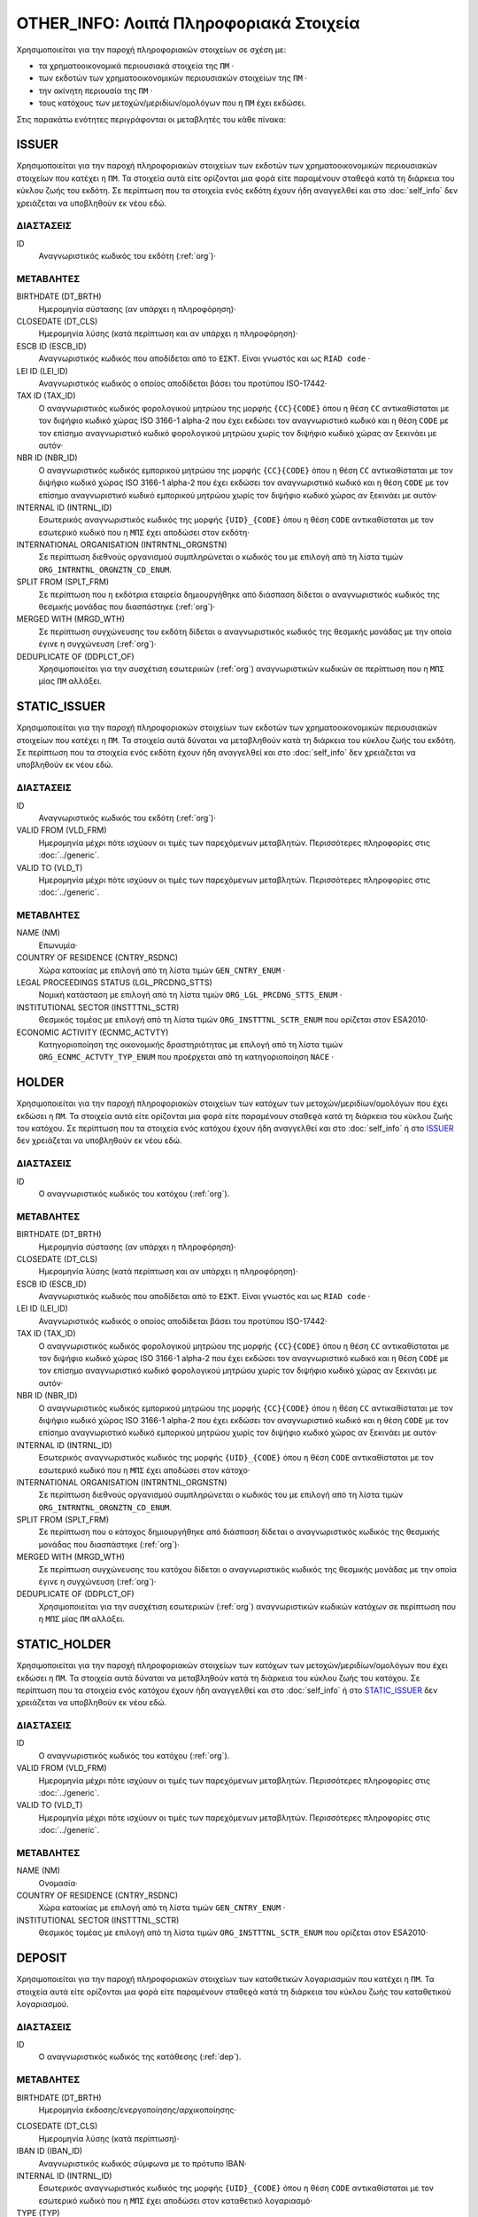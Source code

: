 OTHER_INFO: Λοιπά Πληροφοριακά Στοιχεία
=======================================
Χρησιμοποιείται για την παροχή πληροφοριακών στοιχείων σε σχέση με:

* τα χρηματοοικονομικά περιουσιακά στοιχεία της ``ΠΜ`` ·

* των εκδοτών των χρηματοοικονομικών περιουσιακών στοιχείων της ``ΠΜ`` ·

* την ακίνητη περιουσία της ``ΠΜ`` ·

* τους κατόχους των μετοχών/μεριδίων/ομολόγων που η ``ΠΜ`` έχει εκδώσει.

Στις παρακάτω ενότητες περιγράφονται οι μεταβλητές του κάθε πίνακα:

ISSUER
------

Χρησιμοποιείται για την παροχή πληροφοριακών στοιχείων των εκδοτών των χρηματοοικονομικών περιουσιακών στοιχείων που κατέχει η ``ΠΜ``. Τα στοιχεία αυτά είτε ορίζονται μια φορά είτε παραμένουν σταθεϱά κατά τη διάρκεια του κύκλου ζωής του εκδότη.  Σε περίπτωση που τα στοιχεία ενός εκδότη έχουν ήδη αναγγελθεί και στο :doc:`self_info` δεν χρειάζεται να υποβληθούν εκ νέου εδώ.

ΔΙΑΣΤΑΣΕΙΣ
~~~~~~~~~~

ID
    Αναγνωριστικός κωδικός του εκδότη (:ref:`org`)·


ΜΕΤΑΒΛΗΤΕΣ
~~~~~~~~~~

BIRTHDATE (DT_BRTH)
    Ημερομηνία σύστασης (αν υπάρχει η πληροφόρηση)·

CLOSEDATE (DT_CLS)
    Ημερομηνία λύσης (κατά περίπτωση και αν υπάρχει η πληροφόρηση)·

ESCB ID (ESCB_ID)
   Αναγνωριστικός κωδικός που αποδίδεται από το ``ΕΣΚΤ``.  Είναι γνωστός και ως ``RIAD code`` ·

LEI ID (LEI_ID)
   Αναγνωριστικός κωδικός ο οποίος αποδίδεται βάσει του προτύπου ISO-17442·

TAX ID (TAX_ID)
    Ο αναγνωριστικός κωδικός φορολογικού μητρώου της μορφής ``{CC}{CODE}``
    όπου η θέση ``CC`` αντικαθίσταται με τον διψήφιο κωδικό χώρας ISO 3166-1
    alpha-2 που έχει εκδώσει τον αναγνωριστικό κωδικό και η θέση ``CODE`` με
    τον επίσημο αναγνωριστικό κωδικό φορολογικού μητρώου χωρίς τον διψήφιο
    κωδικό χώρας αν ξεκινάει με αυτόν·

NBR ID (NBR_ID)
    Ο αναγνωριστικός κωδικός εμπορικού μητρώου της μορφής ``{CC}{CODE}`` όπου
    η θέση ``CC`` αντικαθίσταται με τον διψήφιο κωδικό χώρας ISO 3166-1
    alpha-2 που έχει εκδώσει τον αναγνωριστικό κωδικό και η θέση ``CODE`` με
    τον επίσημο αναγνωριστικό κωδικό εμπορικού μητρώου χωρίς τον διψήφιο
    κωδικό χώρας αν ξεκινάει με αυτόν·

INTERNAL ID (INTRNL_ID)
    Εσωτερικός αναγνωριστικός κωδικός της μορφής ``{UID}_{CODE}`` όπου η θέση ``CODE`` αντικαθίσταται με τον εσωτερικό κωδικό που η ``ΜΠΣ`` έχει αποδώσει στον εκδότη·

INTERNATIONAL ORGANISATION (INTRNTNL_ORGNSTN)
    Σε περίπτωση διεθνούς οργανισμού συμπληρώνεται ο κωδικός του με επιλογή από τη λίστα τιμών ``ORG_INTRNTNL_ORGNZTN_CD_ENUM``.

SPLIT FROM (SPLT_FRM)
    Σε περίπτωση που η εκδότρια εταιρεία δημιουργήθηκε από διάσπαση δίδεται ο αναγνωριστικός κωδικός της θεσμικής μονάδας που διασπάστηκε (:ref:`org`)·

MERGED WITH (MRGD_WTH)
    Σε περίπτωση συγχώνευσης του εκδότη δίδεται ο αναγνωριστικός κωδικός της θεσμικής μονάδας με την οποία έγινε η συγχώνευση (:ref:`org`)·

DEDUPLICATE OF (DDPLCT_OF)
    Χρησιμοποιείται για την συσχέτιση εσωτερικών (:ref:`org`) αναγνωριστικών κωδικών σε περίπτωση που η ``ΜΠΣ`` μίας ``ΠΜ`` αλλάξει.

STATIC_ISSUER
-------------
Χρησιμοποιείται για την παροχή πληροφοριακών στοιχείων των εκδοτών των χρηματοοικονομικών περιουσιακών στοιχείων που κατέχει η ``ΠΜ``. Τα στοιχεία αυτά δύναται να μεταβληθούν κατά τη διάρκεια του κύκλου ζωής του εκδότη.  Σε περίπτωση που τα στοιχεία ενός εκδότη έχουν ήδη αναγγελθεί και στο :doc:`self_info` δεν χρειάζεται να υποβληθούν εκ νέου εδώ.

ΔΙΑΣΤΑΣΕΙΣ
~~~~~~~~~~

ID
    Αναγνωριστικός κωδικός του εκδότη (:ref:`org`)·

VALID FROM (VLD_FRM)
    Ημερομηνία μέχρι πότε ισχύουν οι τιμές των παρεχόμενων μεταβλητών.
    Περισσότερες πληροφορίες στις :doc:`../generic`.

VALID TO (VLD_T)
    Ημερομηνία μέχρι πότε ισχύουν οι τιμές των παρεχόμενων μεταβλητών.
    Περισσότερες πληροφορίες στις :doc:`../generic`.

ΜΕΤΑΒΛΗΤΕΣ
~~~~~~~~~~

NAME (NM)
    Επωνυμία·

COUNTRY OF RESIDENCE (CNTRY_RSDNC)
   Χώρα κατοικίας με επιλογή από τη λίστα τιμών ``GEN_CNTRY_ENUM`` ·

LEGAL PROCEEDINGS STATUS (LGL_PRCDNG_STTS)
    Νομική κατάσταση με επιλογή από τη λίστα τιμών ``ORG_LGL_PRCDNG_STTS_ENUM`` ·

INSTITUTIONAL SECTOR (INSTTTNL_SCTR)
    Θεσμικός τομέας με επιλογή από τη λίστα τιμών ``ORG_INSTTTNL_SCTR_ENUM`` που ορίζεται στον ESA2010·

ECONOMIC ACTIVITY (ECNMC_ACTVTY)
    Κατηγοριοποίηση της οικονομικής δραστηριότητας με επιλογή από τη λίστα τιμών ``ORG_ECNMC_ACTVTY_TYP_ENUM`` που προέρχεται από τη κατηγοριοποίηση ``NACE`` ·


HOLDER
------
Χρησιμοποιείται για την παροχή πληροφοριακών στοιχείων των κατόχων των μετοχών/μεριδίων/ομολόγων που έχει εκδώσει η  ``ΠΜ``. Τα στοιχεία αυτά είτε ορίζονται μια φορά είτε παραμένουν σταθεϱά κατά τη διάρκεια του κύκλου ζωής του κατόχου.  Σε περίπτωση που τα στοιχεία ενός κατόχου έχουν ήδη αναγγελθεί και στο :doc:`self_info` ή στο ISSUER_  δεν χρειάζεται να υποβληθούν εκ νέου εδώ.


ΔΙΑΣΤΑΣΕΙΣ
~~~~~~~~~~

ID
    Ο αναγνωριστικός κωδικός του κατόχου (:ref:`org`).

ΜΕΤΑΒΛΗΤΕΣ
~~~~~~~~~~

BIRTHDATE (DT_BRTH)
    Ημερομηνία σύστασης (αν υπάρχει η πληροφόρηση)·

CLOSEDATE (DT_CLS)
    Ημερομηνία λύσης (κατά περίπτωση και αν υπάρχει η πληροφόρηση)·

ESCB ID (ESCB_ID)
   Αναγνωριστικός κωδικός που αποδίδεται από το ``ΕΣΚΤ``.  Είναι γνωστός και ως ``RIAD code`` ·

LEI ID (LEI_ID)
   Αναγνωριστικός κωδικός ο οποίος αποδίδεται βάσει του προτύπου ISO-17442·

TAX ID (TAX_ID)
    Ο αναγνωριστικός κωδικός φορολογικού μητρώου της μορφής ``{CC}{CODE}``
    όπου η θέση ``CC`` αντικαθίσταται με τον διψήφιο κωδικό χώρας ISO 3166-1
    alpha-2 που έχει εκδώσει τον αναγνωριστικό κωδικό και η θέση ``CODE`` με
    τον επίσημο αναγνωριστικό κωδικό φορολογικού μητρώου χωρίς τον διψήφιο
    κωδικό χώρας αν ξεκινάει με αυτόν·

NBR ID (NBR_ID)
    Ο αναγνωριστικός κωδικός εμπορικού μητρώου της μορφής ``{CC}{CODE}`` όπου
    η θέση ``CC`` αντικαθίσταται με τον διψήφιο κωδικό χώρας ISO 3166-1
    alpha-2 που έχει εκδώσει τον αναγνωριστικό κωδικό και η θέση ``CODE`` με
    τον επίσημο αναγνωριστικό κωδικό εμπορικού μητρώου χωρίς τον διψήφιο
    κωδικό χώρας αν ξεκινάει με αυτόν·

INTERNAL ID (INTRNL_ID)
    Εσωτερικός αναγνωριστικός κωδικός της μορφής ``{UID}_{CODE}`` όπου η θέση ``CODE`` αντικαθίσταται με τον εσωτερικό κωδικό που η ``ΜΠΣ`` έχει αποδώσει στον κάτοχο·


INTERNATIONAL ORGANISATION (INTRNTNL_ORGNSTN)
    Σε περίπτωση διεθνούς οργανισμού συμπληρώνεται ο κωδικός του με επιλογή από τη λίστα τιμών ``ORG_INTRNTNL_ORGNZTN_CD_ENUM``.

SPLIT FROM (SPLT_FRM)
    Σε περίπτωση που o κάτοχος δημιουργήθηκε από διάσπαση δίδεται ο αναγνωριστικός κωδικός της θεσμικής μονάδας που διασπάστηκε (:ref:`org`)·

MERGED WITH (MRGD_WTH)
    Σε περίπτωση συγχώνευσης του κατόχου δίδεται ο αναγνωριστικός κωδικός της θεσμικής μονάδας με την οποία έγινε η συγχώνευση (:ref:`org`)·

DEDUPLICATE OF (DDPLCT_OF)
    Χρησιμοποιείται για την συσχέτιση εσωτερικών (:ref:`org`) αναγνωριστικών κωδικών κατόχων σε περίπτωση που η ``ΜΠΣ`` μίας ``ΠΜ`` αλλάξει.

STATIC_HOLDER
-------------
Χρησιμοποιείται για την παροχή πληροφοριακών στοιχείων των κατόχων των μετοχών/μεριδίων/ομολόγων που έχει εκδώσει η ``ΠΜ``. Τα στοιχεία αυτά δύναται να μεταβληθούν κατά τη διάρκεια του κύκλου ζωής του κατόχου.  Σε περίπτωση που τα στοιχεία ενός κατόχου έχουν ήδη αναγγελθεί και στο :doc:`self_info` ή στο STATIC_ISSUER_  δεν χρειάζεται να υποβληθούν εκ νέου εδώ.

ΔΙΑΣΤΑΣΕΙΣ
~~~~~~~~~~

ID
    Ο αναγνωριστικός κωδικός του κατόχου (:ref:`org`).

VALID FROM (VLD_FRM)
    Ημερομηνία μέχρι πότε ισχύουν οι τιμές των παρεχόμενων μεταβλητών.
    Περισσότερες πληροφορίες στις :doc:`../generic`.

VALID TO (VLD_T)
    Ημερομηνία μέχρι πότε ισχύουν οι τιμές των παρεχόμενων μεταβλητών.
    Περισσότερες πληροφορίες στις :doc:`../generic`.

ΜΕΤΑΒΛΗΤΕΣ
~~~~~~~~~~

NAME (NM)
    Ονομασία·

COUNTRY OF RESIDENCE (CNTRY_RSDNC)
    Χώρα κατοικίας με επιλογή από τη λίστα τιμών ``GEN_CNTRY_ENUM`` ·

INSTITUTIONAL SECTOR (INSTTTNL_SCTR)
    Θεσμικός τομέας με επιλογή από τη λίστα τιμών ``ORG_INSTTTNL_SCTR_ENUM`` που ορίζεται στον ESA2010·


DEPOSIT
-------

Χρησιμοποιείται για την παροχή πληροφοριακών στοιχείων των καταθετικών λογαριασμών που κατέχει η ``ΠΜ``. Τα στοιχεία αυτά είτε ορίζονται μια φορά είτε παραμένουν σταθεϱά κατά τη διάρκεια του κύκλου ζωής του καταθετικού λογαριασμού.

ΔΙΑΣΤΑΣΕΙΣ
~~~~~~~~~~

ID
    Ο αναγνωριστικός κωδικός της κατάθεσης (:ref:`dep`).

ΜΕΤΑΒΛΗΤΕΣ
~~~~~~~~~~

BIRTHDATE (DT_BRTH)
    Ημερομηνία έκδοσης/ενεργοποίησης/αρχικοποίησης·

.. _oidepclose:

CLOSEDATE (DT_CLS)
   Ημερομηνία λύσης (κατά περίπτωση)·

IBAN ID (IBAN_ID)
    Αναγνωριστικός κωδικός σύμφωνα με το πρότυπο IBAN·

INTERNAL ID (INTRNL_ID)
    Εσωτερικός αναγνωριστικός κωδικός της μορφής ``{UID}_{CODE}`` όπου η θέση ``CODE`` αντικαθίσταται με τον εσωτερικό κωδικό που η ``ΜΠΣ`` έχει αποδώσει στον καταθετικό λογαριασμό·

TYPE (TYP)
    Είδος με επιλογή από τη λίστα τιμών ``DEP_TYP_ENUM`` ·

PERIOD OF NOTICE (NTC)
    Περίοδος προειδοποίησης με επιλογή από τη λίστα τιμών ``DEP_NTC_ENUM`` ·

.. _depcurrency:

CURRENCY (CRRNCY)
    Το νόμισμα συναλλαγής με επιλογή από τη λίστα τιμών ``GEN_CRRNCY_ENUM`` ·

IS TRANSFERABLE (IS_TRNSFRBL)
    Ένδειξη περί μεταβιβάσιμου·

IS SHARED (IS_SHRD)
    Ένδειξη περί κοινού·

DEDUPLICATE OF (DDPLCT_OF)
    Χρησιμοποιείται για την συσχέτιση εσωτερικών (:ref:`dep`) αναγνωριστικών κωδικών σε περίπτωση που η ``ΜΠΣ`` μίας ``ΠΜ`` αλλάξει.


STATIC_DEPOSIT
--------------
Χρησιμοποιείται για την παροχή πληροφοριακών στοιχείων των καταθετικών λογαριασμών που κατέχει η ``ΠΜ``. Τα στοιχεία αυτά δύναται να μεταβληθούν κατά τη διάρκεια του κύκλου ζωής του καταθετικού λογαριασμού.


ΔΙΑΣΤΑΣΕΙΣ
~~~~~~~~~~

ID
    Ο αναγνωριστικός κωδικός της κατάθεσης (:ref:`dep`).

VALID FROM (VLD_FRM)
    Ημερομηνία μέχρι πότε ισχύουν οι τιμές των παρεχόμενων μεταβλητών.
    Περισσότερες πληροφορίες στις :doc:`../generic`.

VALID TO (VLD_T)
    Ημερομηνία μέχρι πότε ισχύουν οι τιμές των παρεχόμενων μεταβλητών.
    Περισσότερες πληροφορίες στις :doc:`../generic`.

ΜΕΤΑΒΛΗΤΕΣ
~~~~~~~~~~

MATURITY DATE (MTRTY_DT)
    Ημερομηνία λήξης (κατά περίπτωση).  Είναι δυνατό αυτή η ημερομηνία να αλλάξει κατά τη διάρκεια του κύκλου ζωής της κατάθεσης. Σε αυτή τη περίπτωση η τιμή της oidepclose_ αναθεωρείται·

NOMINAL INTEREST (NMNL_INTRST)
    Ονομαστικό επιτόκιο σε ετησιοποιημένη βάση (annualized rate)·

COMPOUND TIMES (CMPND_TMS)
    Αριθμός ανατοκισμών σε ένα έτος·

DEBTOR (DBTR)
    Αναγνωριστικός κωδικός του πιστωτικού ιδρύματος που έχει ανοιχτεί ο καταθετικός λογαριασμός (:ref:`org`)·

CREDITOR (CRDTR)
    Αναγνωριστικός κωδικός της ``ΠΜ`` που έχει ανοίξει τον καταθετικό λογαριασμό (:ref:`org`).


SFT
---
Χρησιμοποιείται για την παροχή πληροφοριακών στοιχείων πράξεων χρηματοδότησης χρεογράφων που συναλλάσσεται η ``ΠΜ``. Τα στοιχεία αυτά είτε ορίζονται μια φορά είτε παραμένουν σταθεϱά κατά τη διάρκεια του κύκλου ζωής των πράξεων.

ΔΙΑΣΤΑΣΕΙΣ
~~~~~~~~~~

ID
    Ο αναγνωριστικός κωδικός της πράξης χρηματοδότησης χρεογράφων (:ref:`sft`).


ΜΕΤΑΒΛΗΤΕΣ
~~~~~~~~~~

BIRTHDATE (DT_BRTH)
    Ημερομηνία δημιουργίας·

.. _oisftclose:

CLOSEDATE (DT_CLS)
    Ημερομηνία λύσης·

INTERNAL ID (INTRNL_ID)
    Εσωτερικός αναγνωριστικός κωδικός της μορφής ``{UID}_{CODE}`` όπου η θέση ``CODE`` αντικαθίσταται με τον εσωτερικό κωδικό που η ``ΜΠΣ`` έχει αποδώσει στην πράξη·

.. _sftcurrency:

CURRENCY (CRRNCY)
    Το νόμισμα συναλλαγής με επιλογή από τη λίστα τιμών ``GEN_CRRNCY_ENUM`` (κατά περίπτωση που το ένα μέρος της πράξης αφορά χρηματικά διαθέσιμα)·

TYPE (TYP)
    Είδος με επιλογή από τη λίστα τιμών ``SFT_TYP_ENUM`` ·

DEDUPLICATE OF (DDPLCT_OF)
    Χρησιμοποιείται για την συσχέτιση εσωτερικών (:ref:`sft`) αναγνωριστικών κωδικών σε περίπτωση που η ``ΜΠΣ`` μίας ``ΠΜ`` αλλάξει.



STATIC_SFT
----------
Χρησιμοποιείται για την παροχή πληροφοριακών στοιχείων πράξεων χρηματοδότησης χρεογράφων που συναλλάσσεται η ``ΠΜ``. Τα στοιχεία αυτά δύναται να μεταβληθούν κατά τη διάρκεια του κύκλου ζωής των πράξεων.

ΔΙΑΣΤΑΣΕΙΣ
~~~~~~~~~~

ID
    Ο αναγνωριστικός κωδικός της πράξης χρηματοδότησης χρεογράφων (:ref:`sft`).

VALID FROM (VLD_FRM)
    Ημερομηνία μέχρι πότε ισχύουν οι τιμές των παρεχόμενων μεταβλητών.
    Περισσότερες πληροφορίες στις :doc:`../generic`.

VALID TO (VLD_T)
    Ημερομηνία μέχρι πότε ισχύουν οι τιμές των παρεχόμενων μεταβλητών.
    Περισσότερες πληροφορίες στις :doc:`../generic`.

ΜΕΤΑΒΛΗΤΕΣ
~~~~~~~~~~

MATURITY DATE (MTRTY_DT)
    Ημερομηνία λήξης.  Είναι δυνατό αυτή η ημερομηνία να αλλάξει κατά τη διάρκεια του κύκλου ζωής της πράξης. Σε αυτή τη περίπτωση η τιμή της oisftclose_ αναθεωρείται.

NOMINAL INTEREST (NMNL_INTRST)
    Ονομαστικό επιτόκιο σε περίπτωση που ένα μέρος της πράξης αφορά χρηματικά διαθέσιμα σε ετησιοποιημένη βάση (annualized rate).  Αφορά το καθαρό επιτόκιο αφαιρώντας δηλαδή το ονομαστικό επιτόκιο των χρεογράφων που ο προσωρινός δανεισμός τους αποτελεί το άλλο μέρος της πράξης.

DEBTOR (DBTR)
    Αναγνωριστικός κωδικός της θεσμικής μονάδας που έχει προσωρινά δανείσει χρεόγραφα και στη περίπτωση που η συναλλαγή αφορά χρηματικά διαθέσιμα έχει δανειστεί χρηματικά διαθέσιμα (:ref:`org`).

CREDITOR (CRDTR)
    Αναγνωριστικός κωδικός της οντότητας που έχει προσωρινά δανειστεί χρεόγραφα και στη περίπτωση που η συναλλαγή αφορά χρηματικά διαθέσιμα έχει δανείσει χρηματικά διαθέσιμα (:ref:`org`).


DEBT
----
Χρησιμοποιείται για την παροχή πληροφοριακών στοιχείων χρεογράφων  που κατέχει η ``ΠΜ``. Τα στοιχεία αυτά είτε ορίζονται μια φορά είτε παραμένουν σταθεϱά κατά τη διάρκεια του κύκλου ζωής του χρεογράφου.

ΔΙΑΣΤΑΣΕΙΣ
~~~~~~~~~~

ID
Ο αναγνωριστικός κωδικός του χρεογράφου που έχει εκδώσει η ``ΠΜ`` (:ref:`dbt`).

ΜΕΤΑΒΛΗΤΕΣ
~~~~~~~~~~

.. _other_debt_birth:

BIRTHDATE (DT_BRTH)
Ημερομηνία έκδοσης·

.. _other_debt_close:

CLOSEDATE (DT_CLS)
    Ημερομηνία λήξης/ολικής εξόφλησης (κατά περίπτωση)·

ORIGINAL MATURITY (ORGNL_MTRTY)
    Αρχική ημερομηνία λήξης/ολικής εξόφλησης (κατά περίπτωση)·

ISIN ID (ISIN_ID)
    Αναγνωριστικός κωδικός του χρεογράφου ο οποίος αποδίδεται με βάση το πρότυπο ISO-6166·

INTERNAL ID (INTRNL_ID)
    Εσωτερικός αναγνωριστικός κωδικός της μορφής ``{UID}_{CODE}`` όπου η θέση ``CODE`` αντικαθίσταται με τον εσωτερικό κωδικό που η ``ΜΠΣ`` έχει αποδώσει στο χρεόγραφο·

.. _dbtcurrency:

CURRENCY (CRRNCY)
Το νόμισμα συναλλαγής με επιλογή από τη λίστα τιμών ``GEN_CRRNCY_ENUM`` ·

ISSUE PRICE (ISS_PRC)
    Τιμή έκδοσης εκφραζόμενη ως ποσοστό της ονομαστικής τιμής του·

REDEMPTION PRICE (RDMPTN_PRC)
    Τιμή τελικής εξόφλησης εκφραζόμενη ως ποσοστό της ονομαστικής αξίας του·

MARKET (MRKT)
    Η χρηματιστηριακή αγορά διαπραγμάτευσης με επιλογή από τη λίστα τιμών ``GEN_MRKT_ENUM`` που προκύπτει από το πρότυπο ISO-10383·

ACCRUAL STARTDATE (ACCRL_STRTDT)
    Αρχική ημερομηνία συσσώρευσης τοκομεριδίου.  Σε περίπτωση χρεογράφου δίχως τοκομερίδια συμπληρώνεται η τιμή της μεταβλητής other_debt_birth_ ·

PRIMARY CLASS (PRMRY_CLSS)
    Κατηγοριοποίηση με επιλογή από τη λίστα τιμών ``DBT_PRMRY_ENUM`` ·

GUARANTEE LEVEL (GRNT_LVL)
    Επίπεδο εγγύησης με επιλογή από τη λίστα τιμών ``DBT_GRNT_LVL_ENUM`` ·

RANK LEVEL (RNK_LVL)
    Ταξινόμηση με επιλογή από τη λίστα τιμών ``DBT_RNK_LVL_ENUM`` ·

SECURITY LEVEL (SCRTY_LVL)
    Επίπεδο ασφάλειας με επιλογή από τη λίστα τιμών ``DBT_SCRTY_LVL_ENUM`` ·

IS SECURITIZATION (IS_SCRTZTN)
    Ένδειξη τιτλοποίησης όπως ορίζεται στην Κατευθυντήρια Γραμμή ΕΚΤ/2015/15·

SECURITIZATION TYPE (SCRTZTN_TYP)
    Είδος τιτλοποίησης με επιλογή από τη λίστα τιμών ``DBT_SCRTZTN_TYP_ENUM`` ·

IS COVERED (IS_CVRD)
    Ένδειξη καλυμμένης ομολογίας όπως ορίζεται στην Κατευθυντήρια Γραμμή ΕΚΤ/2014/60·

COVERED TYPE (CVRD_TYP)
    Είδος καλυμμένης ομολογίας με επιλογή από τη λίστα τιμών ``DBT_CVRD_TYP_ENUM`` ·

COUPON TYPE (CPN_TYP)
    Είδος τοκομεριδίου με επιλογή από τη λίστα τιμών ``DBT_CPN_TYP_ENUM`` ·

COUPON CURRENCY (CPN_CRRNCY)
    Νόμισμα πληρωμής των τοκομεριδίων με επιλογή από τη λίστα τιμών ``GEN_CRRNCY_ENUM`` ·

COUPON FREQUENCY (CPN_FRQNCY)
    Συχνότητα πληρωμής τοκομεριδίου με επιλογή από τη λίστα τιμών ``DBT_CPN_FRQNCY_ENUM`` ·

COUPON RATE SPREAD (CPN_SPRD)
    Περιθώριο επιτοκίου για ομόλογα με κυμαινόμενα τοκομερίδια εκφραζόμενο σε μονάδες βάσης (basis points) ·

COUPON MULTIPLIER (CPN_MLTPLR)
    Πολλαπλασιαστής επιτοκίου για ομόλογα με κυμαινόμενα τοκομερίδια.  Για παράδειγμα ένα κυμαινόμενο τοκομερίδιο με επιτόκιο 3 φορές το εξαμηνιαίο EURIBOR συν 20 μονάδες βάσης ο πολλαπλασιαστής είναι ο 3·

COUPON CAP (CPN_CP)
    Μέγιστη τιμή του κυμαινόμενου τοκομεριδίου·

COUPON FLOOR (CPN_FLR)
    Ελάχιστη τιμή του κυμαινόμενου τοκομεριδίου·

FIRST COUPON DATE (FRST_CPN_DT)
    Ημερομηνία πληρωμής του πρώτου τοκομεριδίου·

LAST COUPON DATE (LST_CPN_DT)
    Ημερομηνία πληρωμής του πρώτου τοκομεριδίου·

UNDERLYING INSTRUMENT (UNDRLYNG)
    Αναγνωριστικός κωδικός χρεογράφου από το οποίο προκύπτει το κυμαινόμενο τοκομερίδιο (:ref:`dbt`)·

DEDUPLICATE OF (DDPLCT_OF)
    Χρησιμοποιείται για την συσχέτιση εσωτερικών (:ref:`dbt`) αναγνωριστικών κωδικών σε περίπτωση που η ``ΜΠΣ`` μίας ``ΠΜ`` αλλάξει.


STATIC_DEBT
-----------
Χρησιμοποιείται για την παροχή πληροφοριακών στοιχείων χρεογράφων  που κατέχει η ``ΠΜ``. Τα στοιχεία αυτά δύναται να μεταβληθούν κατά τη διάρκεια του κύκλου ζωής του χρεογράφου.

ΔΙΑΣΤΑΣΕΙΣ
~~~~~~~~~~

ID
Ο αναγνωριστικός κωδικός του χρεογράφου που έχει εκδώσει η ``ΠΜ`` (:ref:`dbt`).

VALID FROM (VLD_FRM)
    Ημερομηνία μέχρι πότε ισχύουν οι τιμές των παρεχόμενων μεταβλητών.
    Περισσότερες πληροφορίες στις :doc:`../generic`.

VALID TO (VLD_T)
    Ημερομηνία μέχρι πότε ισχύουν οι τιμές των παρεχόμενων μεταβλητών.
    Περισσότερες πληροφορίες στις :doc:`../generic`.

ΜΕΤΑΒΛΗΤΕΣ
~~~~~~~~~~

NAME (NM)
    Ονομασία·

STATUS (STTS)
    Κατάσταση με επιλογή από τη λίστα τιμών ``DBT_STTS_ENUM`` ·

MATURITY DATE (MTRTY_DT)
    Ημερομηνία λήξης ή εξόφλησης (κατά περίπτωση).  Είναι δυνατό αυτή η ημερομηνία να τροποποιηθεί κατά τη διάρκεια του κύκλου ζωής του χρεογράφου. Σε αυτή τη περίπτωση αναθεωρείται η τιμή της

ISSUED BY (ISSD_BY)
    Αναγνωριστικός κωδικός του εκδότη (:ref:`org`)·


LOAN
----

Χρησιμοποιείται για την παροχή πληροφοριακών στοιχείων των δανείων που έχει λάβει η ``ΠΜ``. Τα στοιχεία αυτά είτε ορίζονται μια φορά είτε παραμένουν σταθεϱά κατά τη διάρκεια του κύκλου ζωής του δανείου.


ΔΙΑΣΤΑΣΕΙΣ
~~~~~~~~~~

ID
    Ο αναγνωριστικός κωδικός του δανείου (:ref:`lon`).

ΜΕΤΑΒΛΗΤΕΣ
~~~~~~~~~~

BIRTHDATE (DT_BRTH)
    Ημερομηνία που η νομική σύμβαση του δανείου γίνεται δεσμευτική.  Για δάνεια δίχως σύμβαση αφορά την ημερομηνία που ο οφειλέτης έλαβε τα χρήματα του δανείου από τον πιστωτή·

.. _oilonclose:

CLOSEDATE (DT_CLS)
    Καταληκτική ημερομηνία λήξης ή εξόφλησης·

INTERNAL ID (INTRNL_ID)
    Εσωτερικός αναγνωριστικός κωδικός της μορφής ``{UID}_{CODE}`` όπου η θέση ``CODE`` αντικαθίσταται με τον εσωτερικό κωδικό που η ``ΜΠΣ`` έχει αποδώσει στο δάνειο·

.. _loncurrency:

CURRENCY (CRRNCY)
Το νόμισμα συναλλαγής με επιλογή από τη λίστα τιμών ``GEN_CRRNCY_ENUM`` ·

TYPE (TYP)
    Είδος με επιλογή από τη λίστα τιμών ``LOAN_ENUM`` ·

DEDUPLICATE OF (DDPLCT_OF)
    Χρησιμοποιείται για την συσχέτιση εσωτερικών (:ref:`lon`) αναγνωριστικών κωδικών σε περίπτωση που η ``ΜΠΣ`` μίας ``ΠΜ`` αλλάξει.



STATIC_LOAN
-----------
Χρησιμοποιείται για την παροχή πληροφοριακών στοιχείων των δανείων που έχει λάβει η ``ΠΜ``. Τα στοιχεία αυτά δύναται να μεταβληθούν κατά τη διάρκεια του κύκλου ζωής του δανείου.

ΔΙΑΣΤΑΣΕΙΣ
~~~~~~~~~~

ID
    Ο αναγνωριστικός κωδικός του δανείου (:ref:`lon`).

VALID FROM (VLD_FRM)
    Ημερομηνία μέχρι πότε ισχύουν οι τιμές των παρεχόμενων μεταβλητών.
    Περισσότερες πληροφορίες στις :doc:`../generic`.

VALID TO (VLD_T)
    Ημερομηνία μέχρι πότε ισχύουν οι τιμές των παρεχόμενων μεταβλητών.
    Περισσότερες πληροφορίες στις :doc:`../generic`.

ΜΕΤΑΒΛΗΤΕΣ
~~~~~~~~~~

MATURITY DATE (MTRTY_DT)
    Ημερομηνία λήξης/εξόφλησης.  Είναι δυνατό αυτή η ημερομηνία να αλλάξει κατά τη διάρκεια του κύκλου ζωής του δανείου. Σε αυτή τη περίπτωση η τιμή της oilonclose_ αναθεωρείται·

NOMINAL INTEREST (NMNL_INTRST)
    Ονομαστικό επιτόκιο δανείου σε ετησιοποιημένη βάση (annualized rate).  Σε περίπτωση δανείου μέσω πιστωτικής κάρτας το επιτόκιο είναι ο σταθμισμένος μέσος όρος μεταξύ του επιτοκίου πίστωσης διευκόλυνσης (convenience credit) που συνήθως είναι μηδέν και του επιτοκίου παρατεινόμενης πίστωσης (extended credit) σε περίπτωση που έχει δοθεί παρατεινόμενη πίστωση·

DEBTOR (DBTR)
    Αναγνωριστικός κωδικός της ``ΠΜ`` που έχει λάβει το δάνειο.

CREDITOR (CRDTR)
    Αναγνωριστικός κωδικός του πιστωτή·


SHARE
-----

Χρησιμοποιείται για την παροχή πληροφοριακών στοιχείων συμμετοχικών τίτλων ή μετοχών/μεριδίων επενδυτικών οργανισμών που κατέχει η ``ΠΜ``. Τα στοιχεία αυτά είτε ορίζονται μια φορά είτε παραμένουν σταθεϱά κατά τη διάρκεια του κύκλου ζωής των τίτλων.


ΔΙΑΣΤΑΣΕΙΣ
~~~~~~~~~~

ID
    Ο αναγνωριστικός κωδικός του συμμετοχικού τίτλου που έχει εκδώσει η ``ΠΜ`` (:ref:`shr`).

ΜΕΤΑΒΛΗΤΕΣ
~~~~~~~~~~

BIRTHDATE (DT_BRTH)
    Ημερομηνία έκδοσης/ενεργοποίησης/αρχικοποίησης·

CLOSEDATE (DT_CLS)
   Ημερομηνία λύσης (κατά περίπτωση)·

ISIN ID (ISIN_ID)
    Αναγνωριστικός κωδικός ο οποίος αποδίδεται με βάση το πρότυπο ISO-6166·

INTERNAL ID (INTRNL_ID)
    Εσωτερικός αναγνωριστικός κωδικός της μορφής ``{UID}_{CODE}`` όπου η θέση ``CODE`` αντικαθίσταται με τον εσωτερικό κωδικό που η ``ΜΠΣ`` έχει αποδώσει στο τίτλο·

.. _shrcurrency:

CURRENCY (CRRNCY)
    Το νόμισμα συναλλαγής με επιλογή από τη λίστα τιμών ``GEN_CRRNCY_ENUM`` ·

MARKET (MRKT)
    Η χρηματιστηριακή αγορά διαπραγμάτευσης με επιλογή από τη λίστα τιμών ``GEN_MRKT_ENUM`` που προκύπτει από το πρότυπο ISO-10383·

TYPE (TYP)
    Είδος με επιλογή από τη λίστα τιμών ``SHR_TYP_ENUM`` που απορρέει από τον ESA2010·

PRIMARY CLASS (PRMRY_CLSS)
    Κατηγοριοποίηση με επιλογή από τη λίστα τιμών ``SHR_PRMRY_CLSS_ENUM`` ·

DEDUPLICATE OF (DDPLCT_OF)
    Χρησιμοποιείται για την συσχέτιση εσωτερικών (:ref:`shr`) αναγνωριστικών κωδικών σε περίπτωση που η ``ΜΠΣ`` μίας ``ΠΜ`` αλλάξει.


STATIC_SHARE
------------
Χρησιμοποιείται για την παροχή πληροφοριακών στοιχείων συμμετοχικών τίτλων ή μετοχών/μεριδίων επενδυτικών οργανισμών που κατέχει η ``ΠΜ``. Τα στοιχεία αυτά δύναται να μεταβληθούν κατά τη διάρκεια του κύκλου ζωής των τίτλων.

ΔΙΑΣΤΑΣΕΙΣ
~~~~~~~~~~

ID
    Ο αναγνωριστικός κωδικός του συμμετοχικού τίτλου που έχει εκδώσει η ``ΠΜ`` (:ref:`shr`).

VALID FROM (VLD_FRM)
    Ημερομηνία μέχρι πότε ισχύουν οι τιμές των παρεχόμενων μεταβλητών.
    Περισσότερες πληροφορίες στις :doc:`../generic`.

VALID TO (VLD_T)
    Ημερομηνία μέχρι πότε ισχύουν οι τιμές των παρεχόμενων μεταβλητών.
    Περισσότερες πληροφορίες στις :doc:`../generic`.

ΜΕΤΑΒΛΗΤΕΣ
~~~~~~~~~~

NAME (NM)
    Ονομασία·

ISSUED BY (ISSD_BY)
    Αναγνωριστικός κωδικός του εκδότη (:ref:`org`)·


EXT_DER
-------
Χρησιμοποιείται για την παροχή πληροφοριακών στοιχείων διαπραγματεύσιμων χρηματοοικονομικών παραγώγων που κατέχει η ``ΠΜ``.

ΔΙΑΣΤΑΣΕΙΣ
~~~~~~~~~~

ID
    Ο αναγνωριστικός κωδικός του διαπραγματεύσιμου παραγώγου (:ref:`edr`).

ΜΕΤΑΒΛΗΤΕΣ
~~~~~~~~~~
BIRTHDATE (DT_BRTH)
    Ημερομηνία έκδοσης/ενεργοποίησης/αρχικοποίησης·

CLOSEDATE (DT_CLS)
    Ημερομηνία λήξης (κατά περίπτωση)·

NAME (NM)
    Ονομασία·

ISIN ID (ISIN_ID)
    Αναγνωριστικός κωδικός ο οποίος αποδίδεται με βάση το πρότυπο ISO-6166·

TICKER (TCKR)
    Αναγνωριστικός κωδικός που αποδίδεται από την χρηματιστηριακή αγορά διαπραγμάτευσης·

INTERNAL ID (INTRNL_ID)
    Εσωτερικός αναγνωριστικός κωδικός της μορφής ``{UID}_{CODE}`` όπου η θέση ``CODE`` αντικαθίσταται με τον εσωτερικό κωδικό που η ``ΜΠΣ`` έχει αποδώσει στο διαπραγματεύσιμο χρηματοοικονομικό παράγωγο.

TYPE (TYP)
    Είδος με επιλογή από τη λίστα τιμών ``DRVTV_TYP_ENUM`` ·

.. _edrcurrency:

CURRENCY (CRRNCY)
    Το νόμισμα συναλλαγής με επιλογή από τη λίστα τιμών ``GEN_CRRNCY_ENUM`` ·

MULTIPLIER (MLTPLR)
    Ο πολλαπλασιαστής·

WRITER (WRTR)
    Ο κεντρικός αντισυμβαλλόμενος του διαπραγματεύσιμου παραγώγου με επιλογή από τη λίστα τιμών  ``GEN_MRKT_ENUM`` που προκύπτει από το πρότυπο ISO-10383.

DEDUPLICATE OF (DDPLCT_OF)
    Χρησιμοποιείται για την συσχέτιση εσωτερικών (:ref:`edr`) αναγνωριστικών κωδικών σε περίπτωση που η ``ΜΠΣ`` μίας ``ΠΜ`` αλλάξει.

OTC_DER
-------
Χρησιμοποιείται για την παροχή πληροφοριακών στοιχείων εξωχρηματιστηριακών χρηματοοικονομικών παραγώγων που κατέχει η ``ΠΜ``.

ΔΙΑΣΤΑΣΕΙΣ
~~~~~~~~~~

ID
    Ο αναγνωριστικός κωδικός του εξωχρηματιστηριακού παραγώγου (:ref:`odr`).

ΜΕΤΑΒΛΗΤΕΣ
~~~~~~~~~~

BIRTHDATE (DT_BRTH)
    Ημερομηνία έκδοσης/ενεργοποίησης/αρχικοποίησης·

CLOSEDATE (DT_CLS)
    Ημερομηνία λήξης (κατά περίπτωση)·

NAME (NM)
    Ονομασία·

INTERNAL ID (INTRNL_ID)
    Εσωτερικός αναγνωριστικός κωδικός της μορφής ``{UID}_{CODE}`` όπου η θέση ``CODE`` αντικαθίσταται με τον εσωτερικό κωδικό που η ``ΜΠΣ`` έχει αποδώσει στο εξωχρηματιστηριακό παράγωγο.

TYPE (TYP)
    Είδος με επιλογή από τη λίστα τιμών ``DRVTV_TYP_ENUM`` ·

.. _odrcurrency:

CURRENCY (CRRNCY)
    Το νόμισμα συναλλαγής με επιλογή από τη λίστα τιμών ``GEN_CRRNCY_ENUM`` ·

MULTIPLIER (MLTPLR)
    Ο πολλαπλασιαστής·

WRITER (WRTR)
    Ο αναγνωριστικός κωδικός του συμβαλλόμενου που εκδίδει και πωλεί το παράγωγο (:ref:`org`)·

BUYER (BYR)
    Ο αναγνωριστικός κωδικός του συμβαλλόμενου που αγοράζει το παράγωγο (:ref:`org`)·

DEDUPLICATE OF (DDPLCT_OF)
    Χρησιμοποιείται για την συσχέτιση εσωτερικών (:ref:`odr`) αναγνωριστικών κωδικών σε περίπτωση που η ``ΜΠΣ`` μίας ``ΠΜ`` αλλάξει.

RES_RE
------
Χρησιμοποιείται για την παροχή πληροφοριακών στοιχείων οικιστικών ακινήτων που κατέχει η ``ΠΜ``.

ΔΙΑΣΤΑΣΕΙΣ
~~~~~~~~~~

ID
    Ο αναγνωριστικός κωδικός του οικιστικού ακινήτου (:ref:`rre`).

ΜΕΤΑΒΛΗΤΕΣ
~~~~~~~~~~

NATIONAL ID (NTNL_ID)
    Ο εθνικός κωδικός ακινήτου της μορφής ``{CC}{CODE}`` όπου η θέση ``CC`` αντικαθίσταται με τον διψήφιο κωδικό χώρας ISO 3166-1 alpha-2 που έχει εκδώσει τον εθνικό κωδικό ακινήτου και η θέση ``CODE`` με τον επίσημο εθνικό κωδικό ακινήτου  χωρίς τον διψήφιο κωδικό χώρας αν ξεκινάει με αυτόν·

INTERNAL ID (INTRNL_ID)
    Εσωτερικός αναγνωριστικός κωδικός της μορφής ``{UID}_{CODE}`` όπου η θέση ``CODE`` αντικαθίσταται με τον εσωτερικό κωδικό που η ``ΜΠΣ`` έχει αποδώσει στο οικιστικό ακίνητο·

COUNTRY (CNTRY)
    Χώρα τοποθεσίας με επιλογή από τη λίστα τιμών ``GEN_CNTRY_ENUM`` ·

.. _res_type:

TYPE (TYP)
    Είδος με επιλογή από τη λίστα τιμών ``RRE_TYPE_ENUM`` ·

CITY (CTY)
    Πόλη/περιοχή·

POSTAL CODE (PSTL_CD)
    Ταχυδρομικός κώδικας·

TERRITORY (TRRTRY)
    Περιοχή με επιλογή από τη λίστα τιμών ``GEN_NUTS_ENUM`` ·

DEDUPLICATE OF (DDPLCT_OF)
    Χρησιμοποιείται για την συσχέτιση εσωτερικών (:ref:`rre`) αναγνωριστικών κωδικών σε περίπτωση που η ``ΜΠΣ`` μίας ``ΠΜ`` αλλάξει.


ORG_TO_RRE
----------
Αφορά τις σχέσεις κυριότητας της ``ΠΜ`` με οικιστικά ακίνητα.

ΔΙΑΣΤΑΣΕΙΣ
~~~~~~~~~~

LID
    Ο αναγνωριστικός κωδικός του κάτοχου (:ref:`org`).

RID
    Ο αναγνωριστικός κωδικός του οικιστικού ακινήτου (:ref:`rre`).

VALID FROM (VLD_FRM)
    Ημερομηνία μέχρι πότε ισχύουν οι τιμές των παρεχόμενων μεταβλητών.
    Περισσότερες πληροφορίες στις :doc:`../generic`.

VALID TO (VLD_T)
    Ημερομηνία μέχρι πότε ισχύουν οι τιμές των παρεχόμενων μεταβλητών.
    Περισσότερες πληροφορίες στις :doc:`../generic`.

ΜΕΤΑΒΛΗΤΕΣ
~~~~~~~~~~

IS OWNER (IS_OWNR)
    Ένδειξη ότι η ``ΠΜ`` με αναγνωριστικό κωδικό ``LID`` έχει κυριότητα σε ένα οικιστικό ακίνητο με αναγνωριστικό κωδικό ``RID`` ·

RATE (RT)
    Ποσοστό κυριότητας που η ``ΠΜ`` με αναγνωριστικό κωδικό ``LID`` έχει στο οικιστικό ακίνητο με αναγνωριστικό κωδικό ``RID`` ·


COM_RE
------
Χρησιμοποιείται για την παροχή πληροφοριακών στοιχείων επαγγελματικών ακινήτων που κατέχει η ``ΠΜ``.

ΔΙΑΣΤΑΣΕΙΣ
~~~~~~~~~~

ID
    Ο αναγνωριστικός κωδικός του επαγγελματικού ακινήτου (:ref:`cre`).

ΜΕΤΑΒΛΗΤΕΣ
~~~~~~~~~~

NATIONAL ID (NTNL_ID)
    Ο εθνικός κωδικός ακινήτου της μορφής ``{CC}{CODE}`` όπου η θέση ``CC`` αντικαθίσταται με τον διψήφιο κωδικό χώρας ISO 3166-1 alpha-2 που έχει εκδώσει τον εθνικό κωδικό ακινήτου και η θέση ``CODE`` με τον επίσημο εθνικό κωδικό ακινήτου  χωρίς τον διψήφιο κωδικό χώρας αν ξεκινάει με αυτόν·

INTERNAL ID (INTRNL_ID)
    Εσωτερικός αναγνωριστικός κωδικός της μορφής ``{UID}_{CODE}`` όπου η θέση ``CODE`` αντικαθίσταται με τον εσωτερικό κωδικό που η ``ΜΠΣ`` έχει αποδώσει στο οικιστικό ακίνητο·

COUNTRY (CNTRY)
    Χώρα τοποθεσίας με επιλογή από τη λίστα τιμών ``GEN_CNTRY_ENUM`` ·

.. _com_type:

TYPE (TYP)
    Είδος με επιλογή από τη λίστα τιμών ``CRE_TYPE_ENUM`` ·

CITY (CTY)
    Πόλη/περιοχή·

POSTAL CODE (PSTL_CD)
    Ταχυδρομικός κώδικας·

TERRITORY (TRRTRY)
    Περιοχή με επιλογή από τη λίστα τιμών ``GEN_NUTS_ENUM`` ·

DEDUPLICATE OF (DDPLCT_OF)
    Χρησιμοποιείται για την συσχέτιση εσωτερικών (:ref:`rre`) αναγνωριστικών κωδικών σε περίπτωση που η ``ΜΠΣ`` μίας ``ΠΜ`` αλλάξει.

ORG_TO_CRE
----------

Αφορά τις σχέσεις κυριότητας της ``ΠΜ`` με επαγγελματικά ακίνητα.

ΔΙΑΣΤΑΣΕΙΣ
~~~~~~~~~~

LID
    Ο αναγνωριστικός κωδικός του κάτοχου (:ref:`org`).

RID
    Ο αναγνωριστικός κωδικός του επαγγελματικού ακινήτου (:ref:`cre`).

VALID FROM (VLD_FRM)
    Ημερομηνία μέχρι πότε ισχύουν οι τιμές των παρεχόμενων μεταβλητών.
    Περισσότερες πληροφορίες στις :doc:`../generic`.

VALID TO (VLD_T)
    Ημερομηνία μέχρι πότε ισχύουν οι τιμές των παρεχόμενων μεταβλητών.
    Περισσότερες πληροφορίες στις :doc:`../generic`.

ΜΕΤΑΒΛΗΤΕΣ
~~~~~~~~~~

IS OWNER (IS_OWNR)
    Ένδειξη ότι η ``ΠΜ`` με αναγνωριστικό κωδικό ``LID`` έχει κυριότητα σε ένα οικιστικό ακίνητο με αναγνωριστικό κωδικό ``RID`` ·

RATE (RT)
    Ποσοστό κυριότητας που η ``ΠΜ`` με αναγνωριστικό κωδικό ``LID`` έχει στο οικιστικό ακίνητο με αναγνωριστικό κωδικό ``RID`` ·
